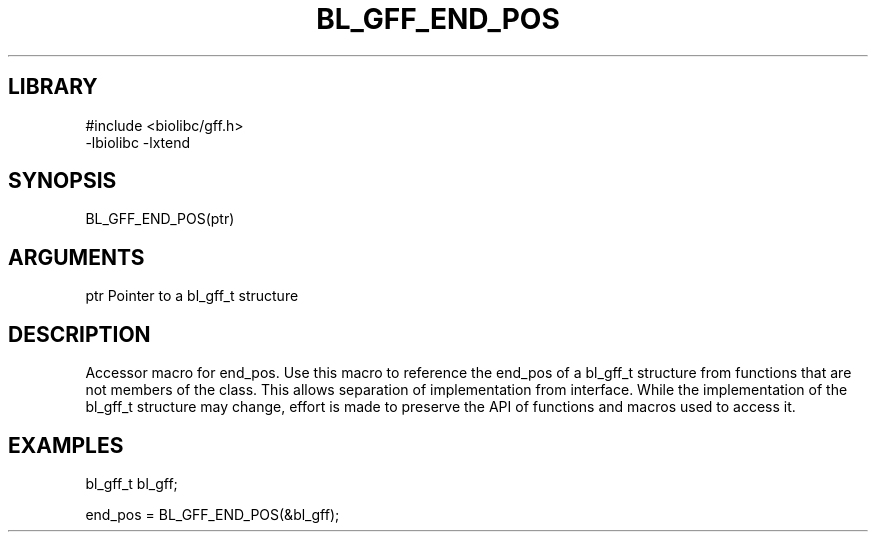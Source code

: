 \" Generated by /home/bacon/scripts/gen-get-set
.TH BL_GFF_END_POS 3

.SH LIBRARY
.nf
.na
#include <biolibc/gff.h>
-lbiolibc -lxtend
.ad
.fi

\" Convention:
\" Underline anything that is typed verbatim - commands, etc.
.SH SYNOPSIS
.PP
.nf 
.na
BL_GFF_END_POS(ptr)
.ad
.fi

.SH ARGUMENTS
.nf
.na
ptr     Pointer to a bl_gff_t structure
.ad
.fi

.SH DESCRIPTION

Accessor macro for end_pos.  Use this macro to reference the end_pos of
a bl_gff_t structure from functions that are not members of the class.
This allows separation of implementation from interface.  While the
implementation of the bl_gff_t structure may change, effort is made to
preserve the API of functions and macros used to access it.

.SH EXAMPLES

.nf
.na
bl_gff_t   bl_gff;

end_pos = BL_GFF_END_POS(&bl_gff);
.ad
.fi

